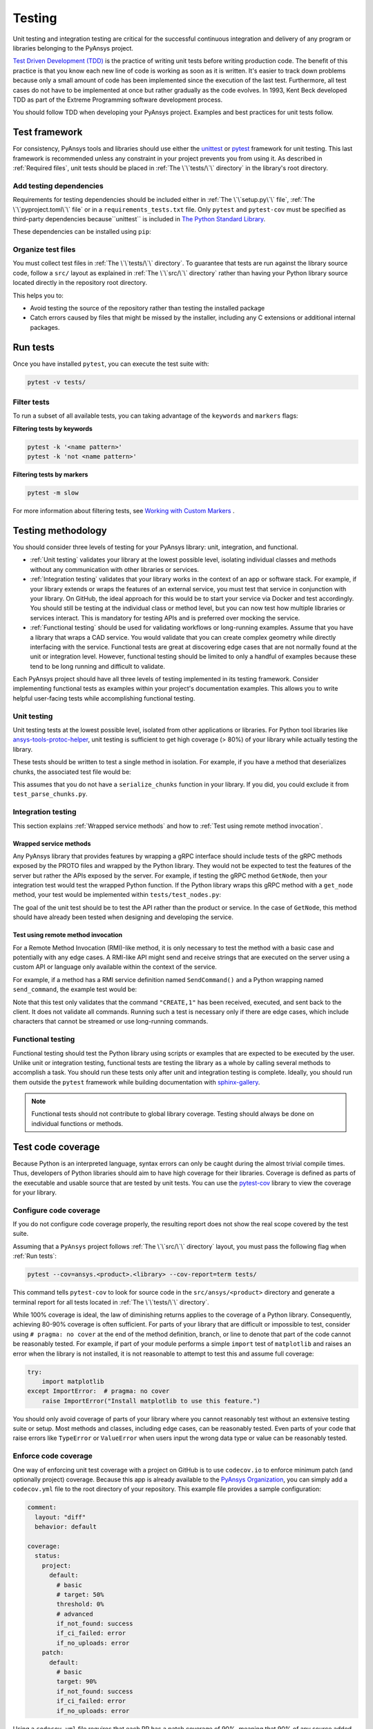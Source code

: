 Testing
=======
Unit testing and integration testing are critical for the successful continuous
integration and delivery of any program or libraries belonging to the PyAnsys
project.

`Test Driven Development (TDD)`_ is the practice of writing unit tests before writing
production code. The benefit of this practice is that you know each new line of
code is working as soon as it is written. It's easier to track down problems
because only a small amount of code has been implemented since the execution of the
last test. Furthermore, all test cases do not have to be implemented at once but
rather gradually as the code evolves. In 1993, Kent Beck developed TDD as part
of the Extreme Programming software development process.

You should follow TDD when developing your PyAnsys project. Examples
and best practices for unit tests follow.

Test framework
--------------
.. raw:: html
    
    <div align="center">
      <img width="50%"; src="https://docs.pytest.org/en/7.1.x/_static/pytest_logo_curves.svg">
    </div>

For consistency, PyAnsys tools and libraries should use either the `unittest
<https://docs.python.org/3/library/unittest.html>`_ or `pytest
<https://docs.pytest.org/>`_ framework for unit testing. This last framework is
recommended unless any constraint in your project prevents you from using it. As
described in :ref:`Required files`, unit tests should be placed in :ref:`The
\`\`tests/\`\` directory` in the library's root directory.


Add testing dependencies
~~~~~~~~~~~~~~~~~~~~~~~~
Requirements for testing dependencies should be included either in :ref:`The
\`\`setup.py\`\` file`, :ref:`The \`\`pyproject.toml\`\` file` or in a
``requirements_tests.txt`` file. Only ``pytest`` and ``pytest-cov``
must be specified as third-party dependencies because``unittest`` is included
in `The Python Standard Library <https://docs.python.org/3/library/>`_.

.. tab-set::

    .. tab-item:: Flit

        .. code-block:: toml

            [project.optional-dependencies]
            test = [
                "pytest",
                "pytest-cov",
            ]

    .. tab-item:: Poetry

        .. code-block:: toml

            [tool.poetry.group.test.dependencies]
            pytest = "*"
            pytest-cov = "*"

    .. tab-item:: Setuptools

        .. code-block:: python

            setup(
                name="ansys-<product>-<library>",
                ...,
                extras_require={
                    "test": ["pytest", "pytest-cov"],
                },
            )

    .. tab-item:: Requirements

        .. code-block:: text

            pytest
            pytest-cov


These dependencies can be installed using ``pip``:

.. tab-set::

    .. tab-item:: From setup.py or pyproject.toml

        .. code-block:: text

            python -m pip install .[test]

    .. tab-item:: From requirements_tests.txt

        .. code-block:: text

            python -m pip install -r requirements_tests.txt


Organize test files
~~~~~~~~~~~~~~~~~~~
You must collect test files in :ref:`The \`\`tests/\`\` directory`. To
guarantee that tests are run against the library source code, follow a ``src/``
layout as explained in :ref:`The \`\`src/\`\` directory` rather than
having your Python library source located directly in the repository root directory. 

This helps you to:

- Avoid testing the source of the repository rather than testing the installed package
- Catch errors caused by files that might be missed by the installer, including any
  C extensions or additional internal packages.


Run tests
---------
Once you have installed ``pytest``, you can execute the test suite with:

.. code-block:: text

    pytest -v tests/

Filter tests
~~~~~~~~~~~~
To run a subset of all available tests, you can taking advantage
of the ``keywords`` and ``markers`` flags:

**Filtering tests by keywords**

.. code-block:: text

    pytest -k '<name pattern>'
    pytest -k 'not <name pattern>'

**Filtering tests by markers**

.. code-block:: text

    pytest -m slow


For more information about filtering tests, see `Working with Custom Markers
<https://docs.pytest.org/en/latest/example/markers.html>`_ .

Testing methodology
-------------------
You should consider three levels of testing for your PyAnsys library: unit,
integration, and functional.

* :ref:`Unit testing` validates your library at the lowest possible level, isolating
  individual classes and methods without any communication with other libraries
  or services.

* :ref:`Integration testing` validates that your library works in the context of an
  app or software stack. For example, if your library extends or wraps
  the features of an external service, you must test that service
  in conjunction with your library. On GitHub, the ideal approach for this would
  be to start your service via Docker and test accordingly. You should still be
  testing at the individual class or method level, but you can now test how
  multiple libraries or services interact. This is mandatory for testing APIs and
  is preferred over mocking the service.

* :ref:`Functional testing` should be used for validating workflows or long-running
  examples. Assume that you have a library that wraps a CAD service. You
  would validate that you can create complex geometry while directly interfacing
  with the service. Functional tests are great at discovering edge cases that are
  not normally found at the unit or integration level. However, functional testing
  should be limited to only a handful of examples because these tend to be long
  running and difficult to validate.

Each PyAnsys project should have all three levels of testing implemented in its
testing framework. Consider implementing functional tests as examples within
your project's documentation examples. This allows you to write helpful
user-facing tests while accomplishing functional testing.


Unit testing
~~~~~~~~~~~~
Unit testing tests at the lowest possible level, isolated
from other applications or libraries. For Python tool libraries like
`ansys-tools-protoc-helper`_, unit testing is sufficient to get high coverage
(> 80%) of your library while actually testing the library.

.. _ansys-tools-protoc-helper: https://github.com/ansys/ansys-tools-protoc-helper

These tests should be written to test a single method in isolation. For
example, if you have a method that deserializes chunks, the associated test
file would be:

.. tab-set:: 

    .. tab-item:: parse_chunks.py
    
        .. code-block:: python
           
            def parse_chunks(chunks):
                """Deserialize gRPC chunks into a Numpy array.
        
                Parameters
                ----------
                chunks : generator
                    Generator from gRPC. Each chunk contains a bytes payload.
        
                dtype : np.dtype
                    Numpy data type to interpert chunks as.
        
                Returns
                -------
                array : np.ndarray
                    Deserialized Numpy array.
        
                """
                arrays = []
                for chunk in chunks:
                    arrays.append(
                        np.frombuffer(chunk.payload, ANSYS_VALUE_TYPE[chunk.value_type])
                    )
        
                return np.hstack(arrays)
    
    .. tab-item:: test_parse_chunks.py
    
        .. code-block:: python
        
        
            from ansys.api.mapdl.v0 import ansys_kernel_pb2 as anskernel
            import numpy as np
            import pytest
        
            from ansys.mapdl.core.common_grpc import parse_chunks
        
            DEFAULT_CHUNKSIZE = 256*1024  # 256 kB
        
        
            @pytest.fixture()
            def sample_array():
                """Generate a non-trivial (n x 3) float array."""
                sz = np.random.randint(100000, 200000)
                array = np.random.random((sz, 3)).astype(np.float64)
                assert array.nbytes > DEFAULT_CHUNKSIZE
                return array
        
        
            def serialize_chunks(array):
                """Serialize an array into chunks."""
                # convert to raw
                raw = array.tobytes()
                value_type = 5  # float64
        
                i = 0
                while True:
                    piece = raw[i:i + DEFAULT_CHUNKSIZE]
                    i += DEFAULT_CHUNKSIZE
                    length = len(piece)
                    if length == 0:
                        break
                    yield anskernel.Chunk(payload=piece, size=length, value_type=value_type)
        
        
            def test_deserialize_chunks(sample_array):
                parsed_array = parse_chunks(serialize_chunks(sample_array))
                parsed_array = parsed_array.reshape(-1, 3)
                assert np.allclose(sample_array, parsed_array)

This assumes that you do not have a ``serialize_chunks`` function in your
library. If you did, you could exclude it from ``test_parse_chunks.py``.


Integration testing
~~~~~~~~~~~~~~~~~~~
This section explains :ref:`Wrapped service methods` and how to
:ref:`Test using remote method invocation`. 

Wrapped service methods
+++++++++++++++++++++++
Any PyAnsys library that provides features by wrapping a gRPC interface
should include tests of the gRPC methods exposed by the PROTO files and wrapped
by the Python library. They would not be expected to test the features of
the server but rather the APIs exposed by the server. For example, if testing
the gRPC method ``GetNode``, then your integration test would test the wrapped
Python function. If the Python library wraps this gRPC method with a
``get_node`` method, your test would be implemented within
``tests/test_nodes.py``:


.. tab-set:::

    .. tab-item:: gRPC Code

        .. code-block:: rust
        
           message Node
           {
             int32      id = 1;
             double     x = 2;
             double     y = 3;
             double     z = 4;
           }
        
           message NodeRequest {
             int32      num = 1;
           }
        
           message NodeResponse {
             Node       node = 1;
           }
        
          service SomeService {
        
             rpc GetNode(NodeRequest)  returns (NodeResponse);
             // other methods
           }

    .. tab-item:: Python Code

        .. code-block:: python
        
           from ansys.product.service.v0 import service_pb2
        
           def get_node(self, index):
               """Return the coordinates of a node for a given index.
        
               Parameters
               ----------
               index : int
                   Index of the node.
        
               Returns
               -------
               tuple
                   Coordinates of the node.
        
               Examples
               --------
               >>> from ansys.product.service import SomeService
               >>> srv = SomeService()
               >>> srv.create_node(1, 4.5, 9.0, 3.2)
               >>> node = srv.get_node(1)
               >>> node
               (4.5, 9.0, 3.2)
        
               """
               resp = service_pb2.GetNode(index=index)
               return resp.x, resp.y, resp.z


    .. tab-item:: Unit Test

        .. code-block:: python
        
           def test_get_node(srv):
               srv.clear()
        
               node_index = 1
               node_coord = 0, 10, 20
               srv.create_node(node_index, node_coord*)
               assert srv.get_node(node_index) == node_coord

The goal of the unit test should be to test the API rather than the product or
service. In the case of ``GetNode``, this method should have already
been tested when designing and developing the service.


Test using remote method invocation
+++++++++++++++++++++++++++++++++++
For a Remote Method Invocation (RMI)-like method, it is only
necessary to test the method with a basic case and potentially with any edge
cases. A RMI-like API might send and receive strings that are executed on the
server using a custom API or language only available within the context of the
service.

For example, if a method has a RMI service definition named ``SendCommand()`` and
a Python wrapping named ``send_command``, the example test would be:

.. tab-set::

    .. tab-item:: gRPC Code

        .. code-block:: rust
        
           message SendCommand()

    .. tab-item:: Python Code

        .. code-block:: python
        
           def send_command(command):
               """Run a command on the remote server.
        
               Parameters
               ----------
               command : str
                   Command to run on the remote server.
        
               """

    .. tab-item:: Unit Test
    
        .. code-block:: python
        
           def test_send_command(srv):
               output = srv.send_command("CREATE,1")
               assert "Created 1" in output

Note that this test only validates that the command ``"CREATE,1"`` has been
received, executed, and sent back to the client. It does not validate all
commands. Running such a test is necessary only if there are edge cases, which
include characters that cannot be streamed or use long-running commands.


Functional testing
~~~~~~~~~~~~~~~~~~
Functional testing should test the Python library using scripts or examples
that are expected to be executed by the user. Unlike unit or integration
testing, functional tests are testing the library as a whole by calling
several methods to accomplish a task. You should run these tests only after unit
and integration testing is complete. Ideally, you should run them outside the
``pytest`` framework while building documentation with `sphinx-gallery`_.

.. note::
   Functional tests should not contribute to global library coverage. Testing
   should always be done on individual functions or methods.

.. _sphinx-gallery: https://sphinx-gallery.github.io/



Test code coverage
------------------
Because Python is an interpreted language, syntax errors can only be
caught during the almost trivial compile times. Thus, developers of Python libraries
should aim to have high coverage for their libraries. Coverage is defined as parts
of the executable and usable source that are tested by unit tests. You can use
the `pytest-cov <https://pytest-cov.readthedocs.io/>`_ library to view the
coverage for your library.


Configure code coverage
~~~~~~~~~~~~~~~~~~~~~~~
If you do not configure code coverage properly, the resulting report does
not show the real scope covered by the test suite.

Assuming that a ``PyAnsys`` project follows :ref:`The \`\`src/\`\` directory` layout,
you must pass the following flag when :ref:`Run tests`:

.. code-block:: text

    pytest --cov=ansys.<product>.<library> --cov-report=term tests/

This command tells ``pytest-cov`` to look for source code in the
``src/ansys/<product>`` directory and generate a terminal report for all tests
located in :ref:`The \`\`tests/\`\` directory`.


While 100% coverage is ideal, the law of diminishing returns applies to
the coverage of a Python library. Consequently, achieving 80-90% coverage is
often sufficient. For parts of your library that are difficult or impossible
to test, consider using ``# pragma: no cover`` at the end of the method
definition, branch, or line to denote that part of the code cannot be
reasonably tested. For example, if part of your module performs a simple
``import`` test of ``matplotlib`` and raises an error when the library is not
installed, it is not reasonable to attempt to test this and assume full
coverage:

.. code:: python

   try:
       import matplotlib
   except ImportError:  # pragma: no cover
       raise ImportError("Install matplotlib to use this feature.")

You should only avoid coverage of parts of your library where you cannot
reasonably test without an extensive testing suite or setup. Most methods and
classes, including edge cases, can be reasonably tested. Even parts of your code
that raise errors like ``TypeError`` or ``ValueError`` when users input the
wrong data type or value can be reasonably tested.

Enforce code coverage
~~~~~~~~~~~~~~~~~~~~~
One way of enforcing unit test coverage with a project on GitHub is to use
``codecov.io`` to enforce minimum patch (and optionally project) coverage. Because
this app is already available to the `PyAnsys Organization
<https://github.com/pyansys>`_, you can simply add a ``codecov.yml`` file to the root
directory of your repository. This example file provides a sample configuration:

.. code:: yaml

   comment:
     layout: "diff"
     behavior: default

   coverage:
     status:
       project:
         default:
           # basic
           # target: 50%
           threshold: 0%
           # advanced
           if_not_found: success
           if_ci_failed: error
           if_no_uploads: error
       patch:
         default:
           # basic
           target: 90%
           if_not_found: success
           if_ci_failed: error
           if_no_uploads: error

Using a ``codecov.yml`` file requires that each PR has a patch coverage of 90%, meaning that 90% of any
source added to the repository (unless ignored) must be covered by unit tests.


Test using GitHub Actions
-------------------------
Effective CI/CD assumes that unit testing is developed during feature
development or bug fixes. However, given the limited scope of the local
development environment, it is often not possible to enforce testing on
multiple platforms, or even to enforce unit testing in general. However, with the proper
automated CI/CD, such testing can still occur and be enforced automatically.

`GitHub Actions`_ is the preferred automated CI/CD platform for running Python
library unit tests for PyAnsys. It can be used immediately by cloning the
project `template <https://github.com/pyansys/template/>`_. If you are
unfamiliar with GitHub Actions, see `GitHub Actions`_ for an overview.

.. admonition:: Consider using pyansys/actions in your project.

   Using `pyansys/actions <https://github.com/pyansys/actions/>`_ allows to
   simplify your CI/CD workflows and ensures they are compliant with the latest
   PyAnsys guidelines.


.. tab-set::

   .. tab-item:: Using pyansys/actions

      .. literalinclude:: code/tests_with_pyansys_actions.yml     
         :language: yaml

   .. tab-item:: Using raw GitHub actions

      .. literalinclude:: code/tests.yml     
         :language: yaml


.. _GitHub Actions: https://github.com/features/actions
.. _Test Driven Development (TDD): https://en.wikipedia.org/wiki/Test-driven_development
.. _codecov.io: https://app.codecov.io/gh/pyansys
.. _poetry: https://python-poetry.org
